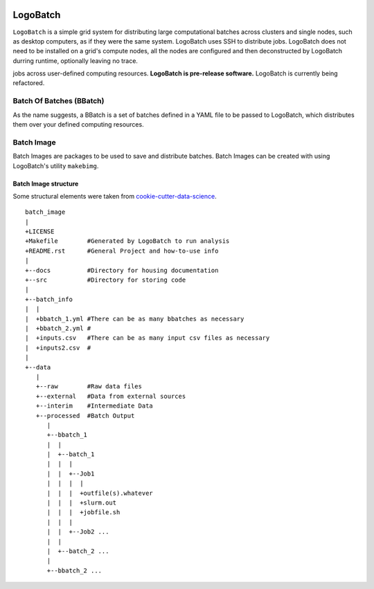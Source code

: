 .. image:: https://travis-ci.org/willpatterson/LogoBatch.svg?branch=master
    :target: https://travis-ci.org/willpatterson/LogoBatch

.. image:: https://api.codacy.com/project/badge/Coverage/d2ae03a947f1499486897e6c6f53e36e    
    :target: https://www.codacy.com/app/wpatt2/LogoBatch?utm_source=github.com&amp;utm_medium=referral&amp;utm_content=willpatterson/LogoBatch&amp;utm_campaign=Badge_Coverage


*********
LogoBatch
*********

``LogoBatch`` is a simple grid system for distributing large computational batches across
clusters and single nodes, such as desktop computers, as if they were the same system.
LogoBatch uses SSH to distribute jobs. LogoBatch does not need to be installed on a grid's
compute nodes, all the nodes are configured and then deconstructed by LogoBatch durring runtime,
optionally leaving no trace.

jobs across user-defined computing resources. 
**LogoBatch is pre-release software.**
LogoBatch is currently being refactored.

Batch Of Batches (BBatch)
-------------------------
As the name suggests, a BBatch is a set of batches defined in a YAML file
to be passed to LogoBatch, which distributes them over your defined 
computing resources.

Batch Image
-----------

Batch Images are packages to be used to save and distribute batches. Batch
Images can be created with using LogoBatch's utility ``makebimg``.

Batch Image structure
=====================

Some structural elements were taken from 
`cookie-cutter-data-science <https://github.com/drivendata/cookiecutter-data-science>`_.

::

    batch_image
    |
    +LICENSE
    +Makefile        #Generated by LogoBatch to run analysis
    +README.rst      #General Project and how-to-use info
    |
    +--docs          #Directory for housing documentation
    +--src           #Directory for storing code
    |
    +--batch_info
    |  |
    |  +bbatch_1.yml #There can be as many bbatches as necessary
    |  +bbatch_2.yml #
    |  +inputs.csv   #There can be as many input csv files as necessary
    |  +inputs2.csv  #
    |
    +--data
       |
       +--raw        #Raw data files
       +--external   #Data from external sources
       +--interim    #Intermediate Data
       +--processed  #Batch Output
          |
          +--bbatch_1
          |  |    
          |  +--batch_1
          |  |  |
          |  |  +--Job1
          |  |  |  |
          |  |  |  +outfile(s).whatever 
          |  |  |  +slurm.out
          |  |  |  +jobfile.sh
          |  |  |
          |  |  +--Job2 ...
          |  |  
          |  +--batch_2 ...  
          |
          +--bbatch_2 ...
 
